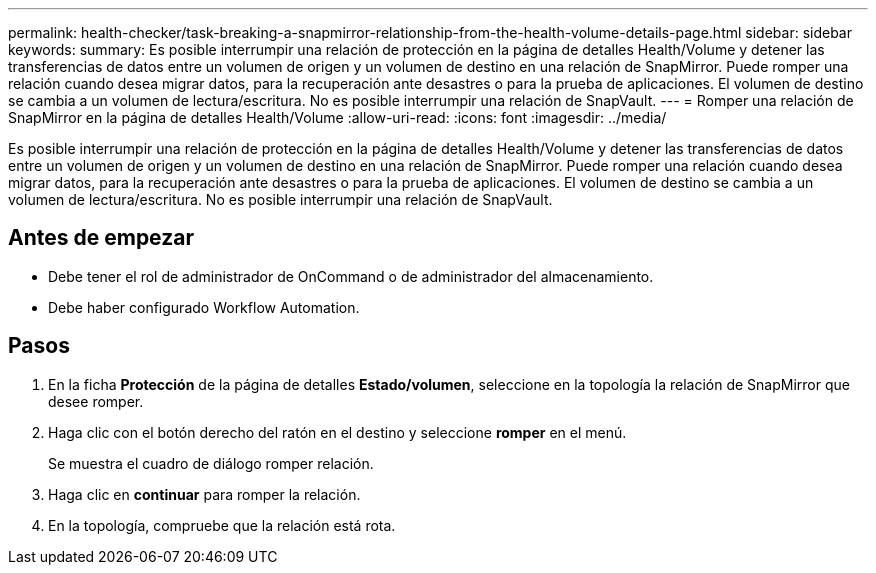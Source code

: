 ---
permalink: health-checker/task-breaking-a-snapmirror-relationship-from-the-health-volume-details-page.html 
sidebar: sidebar 
keywords:  
summary: Es posible interrumpir una relación de protección en la página de detalles Health/Volume y detener las transferencias de datos entre un volumen de origen y un volumen de destino en una relación de SnapMirror. Puede romper una relación cuando desea migrar datos, para la recuperación ante desastres o para la prueba de aplicaciones. El volumen de destino se cambia a un volumen de lectura/escritura. No es posible interrumpir una relación de SnapVault. 
---
= Romper una relación de SnapMirror en la página de detalles Health/Volume
:allow-uri-read: 
:icons: font
:imagesdir: ../media/


[role="lead"]
Es posible interrumpir una relación de protección en la página de detalles Health/Volume y detener las transferencias de datos entre un volumen de origen y un volumen de destino en una relación de SnapMirror. Puede romper una relación cuando desea migrar datos, para la recuperación ante desastres o para la prueba de aplicaciones. El volumen de destino se cambia a un volumen de lectura/escritura. No es posible interrumpir una relación de SnapVault.



== Antes de empezar

* Debe tener el rol de administrador de OnCommand o de administrador del almacenamiento.
* Debe haber configurado Workflow Automation.




== Pasos

. En la ficha *Protección* de la página de detalles *Estado/volumen*, seleccione en la topología la relación de SnapMirror que desee romper.
. Haga clic con el botón derecho del ratón en el destino y seleccione *romper* en el menú.
+
Se muestra el cuadro de diálogo romper relación.

. Haga clic en *continuar* para romper la relación.
. En la topología, compruebe que la relación está rota.

